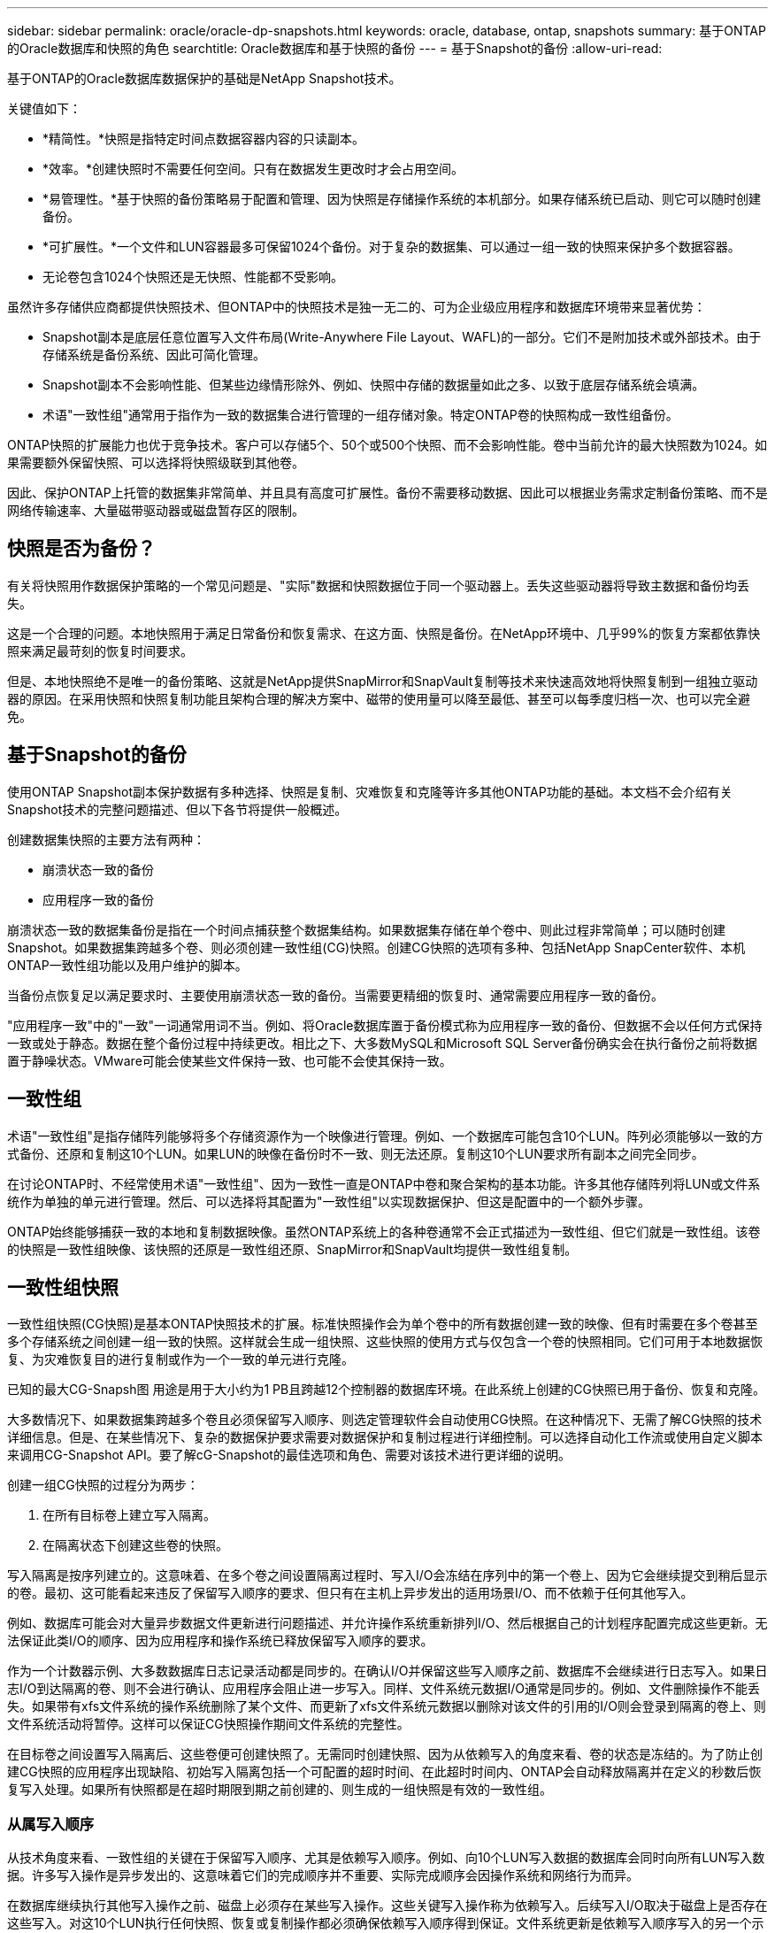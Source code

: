 ---
sidebar: sidebar 
permalink: oracle/oracle-dp-snapshots.html 
keywords: oracle, database, ontap, snapshots 
summary: 基于ONTAP的Oracle数据库和快照的角色 
searchtitle: Oracle数据库和基于快照的备份 
---
= 基于Snapshot的备份
:allow-uri-read: 


[role="lead"]
基于ONTAP的Oracle数据库数据保护的基础是NetApp Snapshot技术。

关键值如下：

* *精简性。*快照是指特定时间点数据容器内容的只读副本。
* *效率。*创建快照时不需要任何空间。只有在数据发生更改时才会占用空间。
* *易管理性。*基于快照的备份策略易于配置和管理、因为快照是存储操作系统的本机部分。如果存储系统已启动、则它可以随时创建备份。
* *可扩展性。*一个文件和LUN容器最多可保留1024个备份。对于复杂的数据集、可以通过一组一致的快照来保护多个数据容器。
* 无论卷包含1024个快照还是无快照、性能都不受影响。


虽然许多存储供应商都提供快照技术、但ONTAP中的快照技术是独一无二的、可为企业级应用程序和数据库环境带来显著优势：

* Snapshot副本是底层任意位置写入文件布局(Write-Anywhere File Layout、WAFL)的一部分。它们不是附加技术或外部技术。由于存储系统是备份系统、因此可简化管理。
* Snapshot副本不会影响性能、但某些边缘情形除外、例如、快照中存储的数据量如此之多、以致于底层存储系统会填满。
* 术语"一致性组"通常用于指作为一致的数据集合进行管理的一组存储对象。特定ONTAP卷的快照构成一致性组备份。


ONTAP快照的扩展能力也优于竞争技术。客户可以存储5个、50个或500个快照、而不会影响性能。卷中当前允许的最大快照数为1024。如果需要额外保留快照、可以选择将快照级联到其他卷。

因此、保护ONTAP上托管的数据集非常简单、并且具有高度可扩展性。备份不需要移动数据、因此可以根据业务需求定制备份策略、而不是网络传输速率、大量磁带驱动器或磁盘暂存区的限制。



== 快照是否为备份？

有关将快照用作数据保护策略的一个常见问题是、"实际"数据和快照数据位于同一个驱动器上。丢失这些驱动器将导致主数据和备份均丢失。

这是一个合理的问题。本地快照用于满足日常备份和恢复需求、在这方面、快照是备份。在NetApp环境中、几乎99%的恢复方案都依靠快照来满足最苛刻的恢复时间要求。

但是、本地快照绝不是唯一的备份策略、这就是NetApp提供SnapMirror和SnapVault复制等技术来快速高效地将快照复制到一组独立驱动器的原因。在采用快照和快照复制功能且架构合理的解决方案中、磁带的使用量可以降至最低、甚至可以每季度归档一次、也可以完全避免。



== 基于Snapshot的备份

使用ONTAP Snapshot副本保护数据有多种选择、快照是复制、灾难恢复和克隆等许多其他ONTAP功能的基础。本文档不会介绍有关Snapshot技术的完整问题描述、但以下各节将提供一般概述。

创建数据集快照的主要方法有两种：

* 崩溃状态一致的备份
* 应用程序一致的备份


崩溃状态一致的数据集备份是指在一个时间点捕获整个数据集结构。如果数据集存储在单个卷中、则此过程非常简单；可以随时创建Snapshot。如果数据集跨越多个卷、则必须创建一致性组(CG)快照。创建CG快照的选项有多种、包括NetApp SnapCenter软件、本机ONTAP一致性组功能以及用户维护的脚本。

当备份点恢复足以满足要求时、主要使用崩溃状态一致的备份。当需要更精细的恢复时、通常需要应用程序一致的备份。

"应用程序一致"中的"一致"一词通常用词不当。例如、将Oracle数据库置于备份模式称为应用程序一致的备份、但数据不会以任何方式保持一致或处于静态。数据在整个备份过程中持续更改。相比之下、大多数MySQL和Microsoft SQL Server备份确实会在执行备份之前将数据置于静噪状态。VMware可能会使某些文件保持一致、也可能不会使其保持一致。



== 一致性组

术语"一致性组"是指存储阵列能够将多个存储资源作为一个映像进行管理。例如、一个数据库可能包含10个LUN。阵列必须能够以一致的方式备份、还原和复制这10个LUN。如果LUN的映像在备份时不一致、则无法还原。复制这10个LUN要求所有副本之间完全同步。

在讨论ONTAP时、不经常使用术语"一致性组"、因为一致性一直是ONTAP中卷和聚合架构的基本功能。许多其他存储阵列将LUN或文件系统作为单独的单元进行管理。然后、可以选择将其配置为"一致性组"以实现数据保护、但这是配置中的一个额外步骤。

ONTAP始终能够捕获一致的本地和复制数据映像。虽然ONTAP系统上的各种卷通常不会正式描述为一致性组、但它们就是一致性组。该卷的快照是一致性组映像、该快照的还原是一致性组还原、SnapMirror和SnapVault均提供一致性组复制。



== 一致性组快照

一致性组快照(CG快照)是基本ONTAP快照技术的扩展。标准快照操作会为单个卷中的所有数据创建一致的映像、但有时需要在多个卷甚至多个存储系统之间创建一组一致的快照。这样就会生成一组快照、这些快照的使用方式与仅包含一个卷的快照相同。它们可用于本地数据恢复、为灾难恢复目的进行复制或作为一个一致的单元进行克隆。

已知的最大CG-Snapsh图 用途是用于大小约为1 PB且跨越12个控制器的数据库环境。在此系统上创建的CG快照已用于备份、恢复和克隆。

大多数情况下、如果数据集跨越多个卷且必须保留写入顺序、则选定管理软件会自动使用CG快照。在这种情况下、无需了解CG快照的技术详细信息。但是、在某些情况下、复杂的数据保护要求需要对数据保护和复制过程进行详细控制。可以选择自动化工作流或使用自定义脚本来调用CG-Snapshot API。要了解cG-Snapshot的最佳选项和角色、需要对该技术进行更详细的说明。

创建一组CG快照的过程分为两步：

. 在所有目标卷上建立写入隔离。
. 在隔离状态下创建这些卷的快照。


写入隔离是按序列建立的。这意味着、在多个卷之间设置隔离过程时、写入I/O会冻结在序列中的第一个卷上、因为它会继续提交到稍后显示的卷。最初、这可能看起来违反了保留写入顺序的要求、但只有在主机上异步发出的适用场景I/O、而不依赖于任何其他写入。

例如、数据库可能会对大量异步数据文件更新进行问题描述、并允许操作系统重新排列I/O、然后根据自己的计划程序配置完成这些更新。无法保证此类I/O的顺序、因为应用程序和操作系统已释放保留写入顺序的要求。

作为一个计数器示例、大多数数据库日志记录活动都是同步的。在确认I/O并保留这些写入顺序之前、数据库不会继续进行日志写入。如果日志I/O到达隔离的卷、则不会进行确认、应用程序会阻止进一步写入。同样、文件系统元数据I/O通常是同步的。例如、文件删除操作不能丢失。如果带有xfs文件系统的操作系统删除了某个文件、而更新了xfs文件系统元数据以删除对该文件的引用的I/O则会登录到隔离的卷上、则文件系统活动将暂停。这样可以保证CG快照操作期间文件系统的完整性。

在目标卷之间设置写入隔离后、这些卷便可创建快照了。无需同时创建快照、因为从依赖写入的角度来看、卷的状态是冻结的。为了防止创建CG快照的应用程序出现缺陷、初始写入隔离包括一个可配置的超时时间、在此超时时间内、ONTAP会自动释放隔离并在定义的秒数后恢复写入处理。如果所有快照都是在超时期限到期之前创建的、则生成的一组快照是有效的一致性组。



=== 从属写入顺序

从技术角度来看、一致性组的关键在于保留写入顺序、尤其是依赖写入顺序。例如、向10个LUN写入数据的数据库会同时向所有LUN写入数据。许多写入操作是异步发出的、这意味着它们的完成顺序并不重要、实际完成顺序会因操作系统和网络行为而异。

在数据库继续执行其他写入操作之前、磁盘上必须存在某些写入操作。这些关键写入操作称为依赖写入。后续写入I/O取决于磁盘上是否存在这些写入。对这10个LUN执行任何快照、恢复或复制操作都必须确保依赖写入顺序得到保证。文件系统更新是依赖写入顺序写入的另一个示例。必须保留文件系统更改的顺序、否则整个文件系统可能会损坏。



== 战略

基于快照的备份有两种主要方法：

* 崩溃状态一致的备份
* 受Snapshot保护的热备份


崩溃状态一致的数据库备份是指在一个时间点捕获整个数据库结构、包括数据文件、重做日志和控制文件。如果数据库存储在单个卷中、则此过程非常简单；可以随时创建Snapshot。如果数据库跨越多个卷、则必须创建一致性组(CG)快照。创建CG快照的选项有多种、包括NetApp SnapCenter软件、本机ONTAP一致性组功能以及用户维护的脚本。

崩溃状态一致的Snapshot备份主要在备份点恢复已足够时使用。在某些情况下、可以应用归档日志、但在需要更精细的时间点恢复时、最好使用联机备份。

基于快照的联机备份的基本操作步骤如下所示：

. 将数据库放置在中 `backup` 模式。
. 为托管数据文件的所有卷创建快照。
. 退出 `backup` 模式。
. 运行命令 `alter system archive log current` 强制日志归档。
. 为托管归档日志的所有卷创建快照。


此操作步骤将生成一组快照、其中包含处于备份模式的数据文件以及处于备份模式时生成的关键归档日志。这是恢复数据库的两项要求。为方便起见、还应保护控制文件等文件、但唯一的绝对要求是保护数据文件和归档日志。

虽然不同的客户可能有非常不同的策略、但几乎所有这些策略最终都基于下面所述的相同原则。



== 基于Snapshot的恢复

在为Oracle数据库设计卷布局时、首先要决定是否使用基于卷的NetApp SnapRestore (VBSR)技术。

基于卷的SnapRestore可以将卷几乎即时还原到较早的时间点。由于卷上的所有数据均已还原、因此VBSR可能并不适用于所有使用情形。例如、如果整个数据库(包括数据文件、重做日志和归档日志)存储在单个卷上、而此卷通过VBSR还原、则数据会丢失、因为较新的归档日志和重做数据会被丢弃。

还原不需要VBSR。许多数据库都可以通过使用基于文件的单文件文件系统(Single File SnapRestore、SFSR)进行还原、或者只需将文件从快照复制回活动文件系统即可。

当数据库非常大或必须尽快恢复时、最好使用VBSR、而使用VBSR需要隔离数据文件。在NFS环境中、给定数据库的数据文件必须存储在未受任何其他类型文件污染的专用卷中。在SAN环境中、数据文件必须存储在专用卷上的专用LUN中。如果使用卷管理器(包括Oracle自动存储管理[ASM])、则磁盘组还必须专用于数据文件。

通过以这种方式隔离数据文件、可以将其还原到早期状态、而不会损坏其他文件系统。



== Snapshot 预留

对于SAN环境中包含Oracle数据的每个卷、 `percent-snapshot-space` 应设置为零、因为在LUN环境中为快照预留空间没有用处。如果预留百分比设置为100、则包含LUN的卷的快照需要该卷中具有足够的可用空间(不包括快照预留)来吸收所有数据的100%周转率。如果预留百分比设置为较低的值、则所需的可用空间量相应较少、但始终不包括Snapshot预留。这意味着会浪费LUN环境中的快照预留空间。

在NFS环境中、有两种选择：

* 设置 `percent-snapshot-space` 基于预期的Snapshot空间消耗。
* 设置 `percent-snapshot-space` 将活动空间和快照空间占用情况统一置零并进行管理。


使用第一个选项时、 `percent-snapshot-space` 设置为非零值、通常约为20%。然后、此空间将对用户隐藏。但是、此值不会对利用率造成限制。如果预留百分比为20%的数据库的周转率为30%、则快照空间可能会超出预留百分比的界限并占用未预留空间。

将预留设置为20%这样的值的主要优势是、验证某些空间始终可用于快照。例如、预留为20%的1 TB卷仅允许数据库管理员(Database Administrator、DBA)存储800 GB数据。此配置可确保至少为快照占用200 GB的空间。

时间 `percent-snapshot-space` 设置为零时、卷中的所有空间均可供最终用户使用、从而提高可见性。数据库管理员必须了解、如果发现1 TB卷利用快照、则这1 TB空间将在活动数据和Snapshot周转率之间共享。

最终用户之间没有明确的首选方案一和备选方案二。



== ONTAP和第三方快照

Oracle文档ID 604683.1介绍了第三方快照支持的要求以及可用于备份和还原操作的多个选项。

第三方供应商必须保证公司的快照符合以下要求：

* 快照必须与Oracle建议的还原和恢复操作集成。
* 快照必须在快照点保持数据库崩溃状态一致。
* 系统会为快照中的每个文件保留写入顺序。


ONTAP和NetApp Oracle管理产品符合这些要求。

